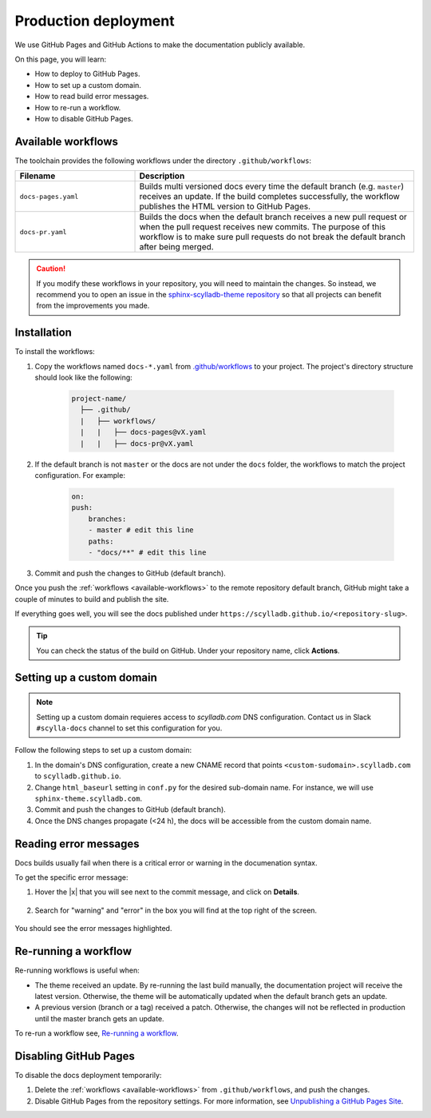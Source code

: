 Production deployment
=====================

We use GitHub Pages and GitHub Actions to make the documentation publicly available.

On this page, you will learn:

- How to deploy to GitHub Pages.
- How to set up a custom domain.
- How to read build error messages.
- How to re-run a workflow.
- How to disable GitHub Pages.

.. _available-workflows:

Available workflows
-------------------

The toolchain provides the following workflows under the directory ``.github/workflows``:

.. list-table::
    :widths: 30 70
    :header-rows: 1

    * - Filename
      - Description
    * - ``docs-pages.yaml``
      - Builds multi versioned docs every time the default branch (e.g. ``master``)  receives an update. If the build completes successfully, the workflow publishes the HTML version to GitHub Pages.
    * - ``docs-pr.yaml``
      - Builds the docs when the default branch receives a new pull request or when the pull request receives new commits. The purpose of this workflow is to make sure pull requests do not break the default branch after being merged.

.. caution:: If you modify these workflows in your repository, you will need to maintain the changes. So instead, we recommend you to open an issue in the `sphinx-scylladb-theme repository <https://github.com/scylladb/sphinx-scylladb-theme>`_ so that all projects can benefit from the improvements you made.

Installation
------------

To install the workflows:

#. Copy the workflows named ``docs-*.yaml`` from `.github/workflows <https://github.com/scylladb/sphinx-scylladb-theme/blob/master/.github/workflows>`_ to your project. The project's directory structure should look like the following:

    .. code:: console

        project-name/
          ├── .github/
          |   ├── workflows/
          |   |   ├── docs-pages@vX.yaml
          |   |   ├── docs-pr@vX.yaml

#. If the default branch is not ``master`` or the docs are not under the ``docs`` folder, the workflows to match the project configuration. For example:

    .. code-block::

        on:
        push:
            branches:
            - master # edit this line
            paths:
            - "docs/**" # edit this line

#. Commit and push the changes to GitHub (default branch).

Once you push the :ref:`workflows <available-workflows>` to the remote repository default branch, GitHub might take a couple of minutes to build and publish the site.

If everything goes well, you will see the docs published under ``https://scylladb.github.io/<repository-slug>``.

.. tip:: You can check the status of the build on GitHub. Under your repository name, click **Actions**.

Setting up a custom domain
--------------------------

.. note:: Setting up a custom domain requieres access to `scylladb.com` DNS configuration. Contact us in Slack ``#scylla-docs`` channel to set this configuration for you.

Follow the following steps to set up a custom domain:

#. In the domain's DNS configuration, create a new CNAME record that points ``<custom-sudomain>.scylladb.com`` to ``scylladb.github.io``.

#. Change ``html_baseurl`` setting in ``conf.py`` for the desired sub-domain name. For instance, we will use ``sphinx-theme.scylladb.com``.

#. Commit and push the changes to GitHub (default branch).

#. Once the DNS changes propagate (<24 h), the docs will be accessible from the custom domain name.

Reading error messages
----------------------

Docs builds usually fail when there is a critical error or warning in the documenation syntax.

To get the specific error message:

#. Hover the |x| that you will see next to the commit message, and click on **Details**.

    .. figure:: images/build-error.png

#. Search for "warning" and "error" in the box you will find at the top right of the screen.

    .. figure:: images/build-log.png

You should see the error messages highlighted.

Re-running a workflow
---------------------

Re-running workflows is useful when:

- The theme received an update. By re-running the last build manually, the documentation project will receive the latest version. Otherwise, the theme will be automatically updated when the default branch gets an update.

- A previous version (branch or a tag) received a patch. Otherwise, the changes will not be reflected in production until the master branch gets an update.

To re-run a workflow see, `Re-running a workflow <https://docs.github.com/en/actions/managing-workflow-runs/re-running-a-workflow>`_.

Disabling GitHub Pages
----------------------

To disable the docs deployment temporarily:

#. Delete the :ref:`workflows <available-workflows>` from ``.github/workflows``, and push the changes.

#. Disable GitHub Pages from the repository settings. For more information, see  `Unpublishing a GitHub Pages Site <https://help.github.com/en/github/working-with-github-pages/unpublishing-a-github-pages-site#unpublishing-a-project-site>`_.
